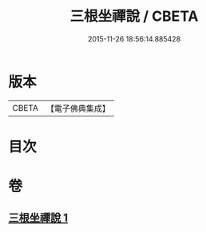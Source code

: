 #+TITLE: 三根坐禪說 / CBETA
#+DATE: 2015-11-26 18:56:14.885428
* 版本
 |     CBETA|【電子佛典集成】|

* 目次
* 卷
** [[file:KR6q0242_001.txt][三根坐禪說 1]]
